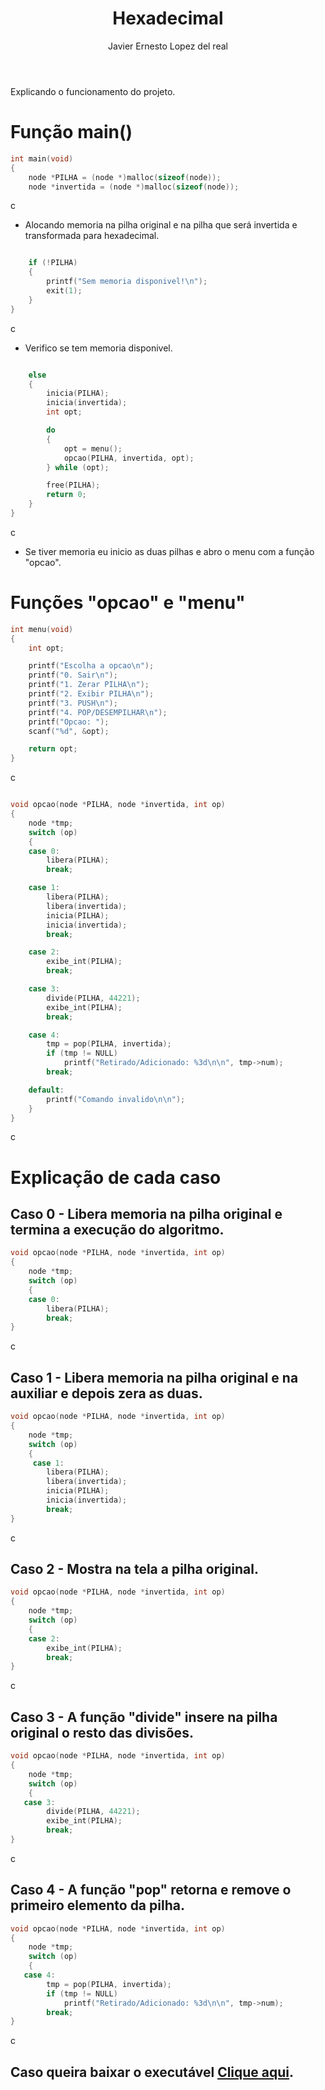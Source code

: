 #+title: Hexadecimal
#+author: Javier Ernesto Lopez del real
#+email: javierernesto2000@gmail.com

Explicando o funcionamento do projeto. 

* Função main()
#+begin_src c
int main(void)
{
    node *PILHA = (node *)malloc(sizeof(node));  
    node *invertida = (node *)malloc(sizeof(node)); 
#+end_src c
- Alocando memoria na pilha original e na pilha que será
 invertida e transformada para hexadecimal.

#+begin_src c

    if (!PILHA)
    {
        printf("Sem memoria disponivel!\n");
        exit(1);
    }
}
#+end_src c
- Verifico se tem memoria disponivel.


#+begin_src c

    else
    {
        inicia(PILHA);
        inicia(invertida);
        int opt;

        do
        {
            opt = menu();
            opcao(PILHA, invertida, opt);
        } while (opt);

        free(PILHA);
        return 0;
    }
}
#+end_src c
- Se tiver memoria eu inicio as duas pilhas e abro o menu com a função "opcao".

* Funções "opcao" e "menu"
#+begin_src c
int menu(void)
{
    int opt;

    printf("Escolha a opcao\n");
    printf("0. Sair\n");
    printf("1. Zerar PILHA\n");
    printf("2. Exibir PILHA\n");
    printf("3. PUSH\n");
    printf("4. POP/DESEMPILHAR\n");
    printf("Opcao: ");
    scanf("%d", &opt);

    return opt;
}
#+end_src c


#+begin_src c

void opcao(node *PILHA, node *invertida, int op)
{
    node *tmp;
    switch (op)
    {
    case 0:
        libera(PILHA);
        break;

    case 1:
        libera(PILHA);
        libera(invertida);
        inicia(PILHA);
        inicia(invertida);
        break;

    case 2:
        exibe_int(PILHA);
        break;

    case 3:
        divide(PILHA, 44221);
        exibe_int(PILHA);
        break;

    case 4:
        tmp = pop(PILHA, invertida);
        if (tmp != NULL)
            printf("Retirado/Adicionado: %3d\n\n", tmp->num);
        break;

    default:
        printf("Comando invalido\n\n");
    }
}
#+end_src c
* Explicação de cada caso
** Caso 0 - Libera memoria na pilha original e termina a execução do algoritmo.
#+begin_src c
void opcao(node *PILHA, node *invertida, int op)
{
    node *tmp;
    switch (op)
    {
    case 0:
        libera(PILHA);
        break;
}
#+end_src c

** Caso 1 - Libera memoria na pilha original e na auxiliar e depois zera as duas.
#+begin_src c
void opcao(node *PILHA, node *invertida, int op)
{
    node *tmp;
    switch (op)
    {
     case 1:
        libera(PILHA);
        libera(invertida);
        inicia(PILHA);
        inicia(invertida);
        break;
}
#+end_src c


** Caso 2 - Mostra na tela a pilha original.
#+begin_src c
void opcao(node *PILHA, node *invertida, int op)
{
    node *tmp;
    switch (op)
    {
    case 2:
        exibe_int(PILHA);
        break;
}
#+end_src c


** Caso 3 - A função "divide" insere na pilha original o resto das divisões.
#+begin_src c
void opcao(node *PILHA, node *invertida, int op)
{
    node *tmp;
    switch (op)
    {
   case 3:
        divide(PILHA, 44221);
        exibe_int(PILHA);
        break;
}
#+end_src c


** Caso 4 - A função "pop" retorna e remove o primeiro elemento da pilha.
#+begin_src c
void opcao(node *PILHA, node *invertida, int op)
{
    node *tmp;
    switch (op)
    {
   case 4:
        tmp = pop(PILHA, invertida);
        if (tmp != NULL)
            printf("Retirado/Adicionado: %3d\n\n", tmp->num);
        break;
}
#+end_src c

#+html: <p align="center"><img src="LE2/Hexadecimal/img/men.PNG" /></p>
** Caso queira baixar o executável [[https://github.com/Javiercuba/Estruturas_de_dados1/releases/download/1.0/combinacao][Clique aqui]].

    
